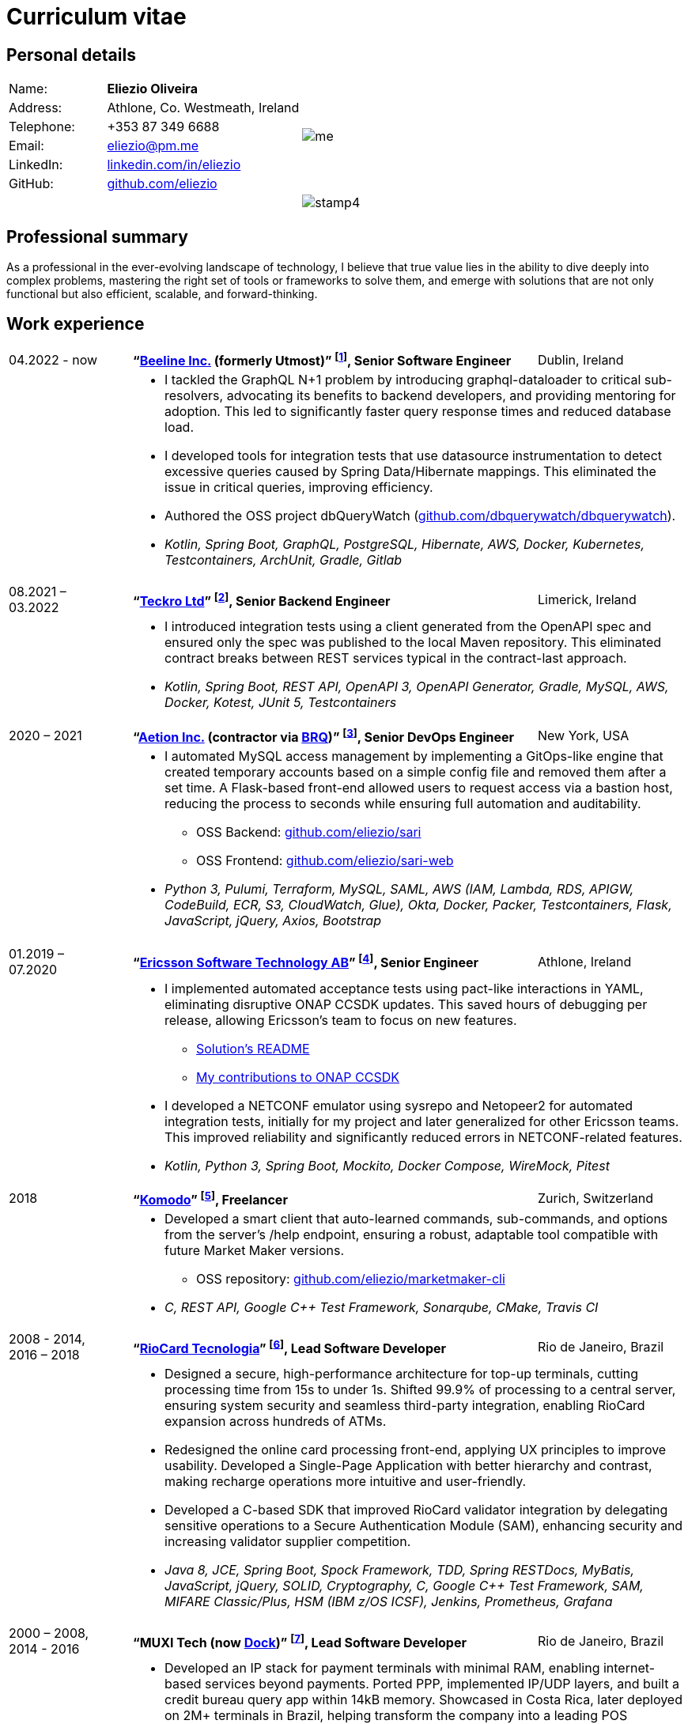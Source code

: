 = Curriculum vitae
:pdf-page-size: A4
:hide-uri-scheme:
:footnotes-title: Who’s Who

:fn-utmost: footnote:[Utmost develops extended workforce management solutions to streamline the sourcing, management, and payment processes for non-employee workers like freelancers and contractors.]

:fn-teckro: footnote:[Teckro Ltd develops technology solutions to streamline clinical trials in the life sciences industry.]

:fn-aetion: footnote:[Aetion Inc develops software and data analytics solutions for the healthcare industry, focusing on real-world evidence to support decision-making in drug development and health outcomes.]

:fn-est: footnote:[Ericsson Software Technology, a subsidiary of Ericsson, focuses on developing software solutions for telecommunications, specializing in network management, cloud systems, and digital services for telecom operators and enterprises.]

:fn-komodo: footnote:[Komodo builds a blockchain for secure, scalable apps and crypto trades.]

:fn-riocard: footnote:[RioCard Tecnologia da Informação S.A. develops and manages the RioCard, an electronic ticketing system used across public transportation in the State of Rio de Janeiro, Brazil.]

:fn-muxi: footnote:[MUXI Tecnologia develops payment solutions focused on capturing and authorizing electronic transactions, specializing in software for point-of-sale systems, mobile devices, and web platforms to facilitate secure and efficient payment processing across Latin America.]

== Personal details

[cols="20,40,>.^~", grid="none", frame="none"]
|===
|Name:
s|Eliezio Oliveira
.6+a|image::me.jpg[align='right', pdfwidth="80"]

|Address:
| Athlone, Co. Westmeath, Ireland

|Telephone:
|+353 87 349 6688

|Email:
|eliezio@pm.me

|LinkedIn:
|https://linkedin.com/in/eliezio

|GitHub:
|https://github.com/eliezio

|
|
a|image::stamp4.jpg[align='right', pdfwidth="80"]
|===


== Professional summary

As a professional in the ever-evolving landscape of technology, I believe that true value lies in the ability to dive deeply into complex problems, mastering the right set of tools or frameworks to solve them, and emerge with solutions that are not only functional but also efficient, scalable, and forward-thinking.

== Work experience

[cols=">16,2,60,>.^~", grid="none", frame="none"]
|===

|04.2022 - now
|
s|“link:https://www.beeline.com[Beeline Inc.] (formerly Utmost)”  {fn-utmost}, Senior Software Engineer
|Dublin, Ireland

|
|
2+a|
* I tackled the GraphQL N+1 problem by introducing graphql-dataloader to critical sub-resolvers, advocating its benefits to backend developers, and providing mentoring for adoption. This led to significantly faster query response times and reduced database load.
* I developed tools for integration tests that use datasource instrumentation to detect excessive queries caused by Spring Data/Hibernate mappings. This eliminated the issue in critical queries, improving efficiency.
* Authored the OSS project dbQueryWatch (https://github.com/dbquerywatch/dbquerywatch).
* _Kotlin, Spring Boot, GraphQL, PostgreSQL, Hibernate, AWS, Docker, Kubernetes, Testcontainers, ArchUnit, Gradle, Gitlab_

|08.2021 – 03.2022
|
s|“link:https://teckro.com/[Teckro Ltd]” {fn-teckro}, Senior Backend Engineer
|Limerick, Ireland

|
|
2+a|
* I introduced integration tests using a client generated from the OpenAPI spec and ensured only the spec was published to the local Maven repository. This eliminated contract breaks between REST services typical in the contract-last approach.
* _Kotlin, Spring Boot, REST API, OpenAPI 3, OpenAPI Generator, Gradle, MySQL, AWS, Docker, Kotest, JUnit 5, Testcontainers_

|2020 – 2021
|
s|“link:https://aetion.com/[Aetion Inc.] (contractor via link:https://www.brq.com/[BRQ])” {fn-aetion}, Senior DevOps Engineer
|New York, USA

|
|
2+a|
* I automated MySQL access management by implementing a GitOps-like engine that created temporary accounts based on a simple config file and removed them after a set time. A Flask-based front-end allowed users to request access via a bastion host, reducing the process to seconds while ensuring full automation and auditability.
** OSS Backend: https://github.com/eliezio/sari
** OSS Frontend: https://github.com/eliezio/sari-web
* _Python 3, Pulumi, Terraform, MySQL, SAML, AWS (IAM, Lambda, RDS, APIGW, CodeBuild, ECR, S3, CloudWatch, Glue), Okta, Docker, Packer, Testcontainers, Flask, JavaScript, jQuery, Axios, Bootstrap_

|===

<<<

[cols=">16,2,60,>.^~", grid="none", frame="none"]
|===

|01.2019 – 07.2020
|
s|“link:https://www.est.tech/[Ericsson Software Technology AB]” {fn-est}, Senior Engineer
|Athlone, Ireland

|
|
2+a|
* I implemented automated acceptance tests using pact-like interactions in YAML, eliminating disruptive ONAP CCSDK updates. This saved hours of debugging per release, allowing Ericsson’s team to focus on new features.
** link:https://github.com/onap/ccsdk-cds/blob/master/components/model-catalog/blueprint-model/uat-blueprints/README.md[Solution’s README]
** link:++https://github.com/onap/ccsdk-cds/commits?author=eliezio.oliveira@est.tech++[My contributions to ONAP CCSDK]
* I developed a NETCONF emulator using sysrepo and Netopeer2 for automated integration tests, initially for my project and later generalized for other Ericsson teams. This improved reliability and significantly reduced errors in NETCONF-related features.
* _Kotlin, Python 3, Spring Boot, Mockito, Docker Compose, WireMock, Pitest_

|2018
|
s|“link:https://komodoplatform.com/en/[Komodo]” {fn-komodo}, Freelancer
|Zurich, Switzerland

|
|
2+a|
* Developed a smart client that auto-learned commands, sub-commands, and options from the server’s /help endpoint, ensuring a robust, adaptable tool compatible with future Market Maker versions.
** OSS repository: https://github.com/eliezio/marketmaker-cli
* _C, REST API, Google C++ Test Framework, Sonarqube, CMake, Travis CI_

|2008 - 2014, +
2016 – 2018
|
s|“link:https://www.riocardmais.com.br/[RioCard Tecnologia]” {fn-riocard}, Lead Software Developer
|Rio de Janeiro, Brazil

|
|
2+a|
* Designed a secure, high-performance architecture for top-up terminals, cutting processing time from 15s to under 1s. Shifted 99.9% of processing to a central server, ensuring system security and seamless third-party integration, enabling RioCard expansion across hundreds of ATMs.
* Redesigned the online card processing front-end, applying UX principles to improve usability. Developed a Single-Page Application with better hierarchy and contrast, making recharge operations more intuitive and user-friendly.
* Developed a C-based SDK that improved RioCard validator integration by delegating sensitive operations to a Secure Authentication Module (SAM), enhancing security and increasing validator supplier competition.
* _Java 8, JCE, Spring Boot, Spock Framework, TDD, Spring RESTDocs, MyBatis, JavaScript, jQuery, SOLID, Cryptography, C, Google C++ Test Framework, SAM, MIFARE Classic/Plus, HSM (IBM z/OS ICSF), Jenkins, Prometheus, Grafana_

|2000 – 2008, +
2014 - 2016
|
s|“MUXI Tech (now link:https://dock.tech/en/[Dock])” {fn-muxi}, Lead Software Developer
|Rio de Janeiro, Brazil

|
|
2+a|
* Developed an IP stack for payment terminals with minimal RAM, enabling internet-based services beyond payments. Ported PPP, implemented IP/UDP layers, and built a credit bureau query app within 14kB memory. Showcased in Costa Rica, later deployed on 2M+ terminals in Brazil, helping transform the company into a leading POS solutions provider.
* Optimized mTLS for resource-limited terminals by replacing a slow multi-precision arithmetic library in a commercial TLS solution with OpenSSL’s counterpart. Reduced handshake time from over 2 minutes to 2.5 seconds, delivering a lightweight, high-performance security layer.
* Developed a lightweight, single-threaded reactive middleware to resolve a critical integration issue with a major Acquirer. Deployed in production for over eight years with only two reported issues, it became the company’s most profitable product.
* _C, TCP/IP, TLS, OpenSSL, Linux Socket API, Cryptography, Assembly, ISO-8583, SNMP_

|===

<<<

== Education

[cols=">16,1,60,>.^~", grid="none", frame="none"]
|===

|2006
|
s|Universidade Federal do Rio de Janeiro
(link:++https://www.topuniversities.com/university-subject-rankings/computer-science-information-systems?countries=br++[Brazil's Top 3]) +
Computer Science Department

|Rio de Janeiro, Brazil

|
|
2+a|
* Bachelor of Computer Science. +
Final Year Project: “link:https://github.com/eliezio/openssl-tlsx/blob/master/PFC.pdf[Implementing TLS Extensions on OpenSSL (RFC 3546)]”, grade: 100

|===

== Certificates

* Confluent Certified Developer for Apache Kafka (link:https://www.credential.net/896265f9-2737-4bb5-b8c0-13f643f1545e[certificate])
* Parallel, Concurrent, and Distributed Programming in Java, Rice University (link:++https://coursera.org/share/0ceb4f6eced5e17f435bfb7623f19787++[certificate])
* Cryptography I, Coursera (link:++https://drive.google.com/file/d/1mwbA8-oQwu4ErIDVxN80Nc6O_pMVFjUa/view?usp=drive_link++[statement of accomplishment])

== Language knowledge

* English – spoken and written - fluent
* Portuguese – native
